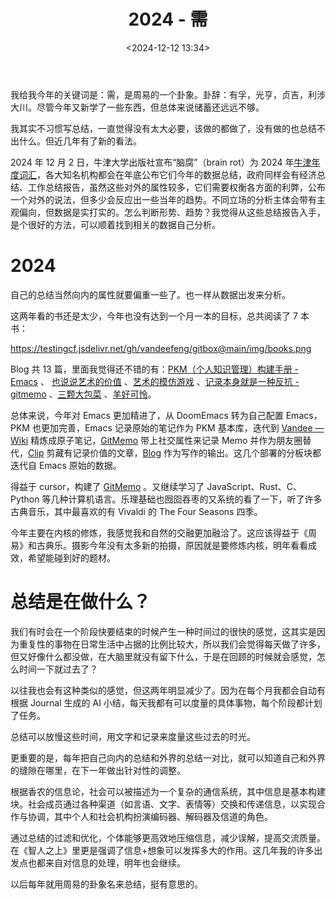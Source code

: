#+title: 2024 - 需
#+date: <2024-12-12 13:34>
#+description: 根据香农的信息论，社会可以被描述为一个复杂的通信系统，其中信息是基本构建块。社会成员通过各种渠道（如言语、文字、表情等）交换和传递信息，以实现合作与协调，其中个人和社会机构扮演编码器、解码器及信道的角色。通过总结的过滤和优化，个体能够更高效地压缩信息，减少误解，提高交流质量。在《智人之上》里更是强调了信息+想象可以发挥多大的作用。这几年我的许多出发点也都来自对信息的处理，明年也会继续。
#+filetags: Ramble

我给我今年的关键词是：需，是周易的一个卦象。卦辞：有孚，光亨，贞吉，利涉大川。尽管今年又新学了一些东西，但总体来说储蓄还远远不够。

我其实不习惯写总结，一直觉得没有太大必要，该做的都做了，没有做的也总结不出什么。但近几年有了新的看法。

2024 年 12 月 2 日，牛津大学出版社宣布“脑腐”（brain rot）为 2024 年[[https://corp.oup.com/news/brain-rot-named-oxford-word-of-the-year-2024/][牛津年度词汇]]，各大知名机构都会在年底公布它们今年的数据总结，政府同样会有经济总结、工作总结报告，虽然这些对外的属性较多，它们需要权衡各方面的利弊，公布一个对外的说法，但多少会反应出一些当年的趋势。不同立场的分析主体会带有主观偏向，但数据是实打实的。怎么判断形势、趋势？我觉得从这些总结报告入手，是个很好的方法，可以顺着找到相关的数据自己分析。

* 2024
自己的总结当然向内的属性就要偏重一些了。也一样从数据出发来分析。

这两年看的书还是太少，今年也没有达到一个月一本的目标，总共阅读了 7 本书：

#+attr_html: :alt  :class img :width 50% :height 50%
https://testingcf.jsdelivr.net/gh/vandeefeng/gitbox@main/img/books.png

Blog 共 13 篇，里面我觉得还不错的有：[[https://www.vandee.art/2024-05-22-org-pkm-manual.html][PKM（个人知识管理）构建手册 - Emacs]] 、 [[https://www.vandee.art/2024-05-05-the-value-of-art.html][也说说艺术的价值]] 、[[https://www.vandee.art/2024-07-30-the-imitation-game-of-art.html][艺术的模仿游戏]] 、[[https://www.vandee.art/2024-11-21-recording-is-resistance.html][记录本身就是一种反抗 - gitmemo]] 、[[https://www.vandee.art/2024-03-15-the-weight-of-three-cabbages.html][三颗大包菜]] 、[[https://www.vandee.art/2024-02-01-poor-sheep.html][羊好可怜]]。

总体来说，今年对 Emacs 更加精进了，从 DoomEmacs 转为自己配置 Emacs，PKM 也更加完善，Emacs 记录原始的笔记作为 PKM 基本库，迭代到 [[https://x.vandee.art/wiki][Vandee — Wiki]] 精炼成原子笔记，[[https://x.vandee.art/memo][GitMemo]] 带上社交属性来记录 Memo 并作为朋友圈替代，[[https://x.vandee.art/clip][Clip]] 剪藏有记录价值的文章，[[https://x.vandee.art/blog][Blog]] 作为写作的输出。这几个部署的分板块都迭代自 Emacs 原始的数据。

得益于 cursor，构建了 [[https://github.com/VandeeFeng/gitmemos][GitMemo]] 。又继续学习了 JavaScript、Rust、C、Python 等几种计算机语言。乐理基础也囫囵吞枣的又系统的看了一下，听了许多古典音乐，其中最喜欢的有 Vivaldi 的 The Four Seasons 四季。

今年主要在内核的修炼，我感觉我和自然的交融更加融洽了。这应该得益于《周易》和古典乐。摄影今年没有太多新的拍摄，原因就是要修炼内核，明年看看成效，希望能碰到好的题材。

* 总结是在做什么？
我们有时会在一个阶段快要结束的时候产生一种时间过的很快的感觉，这其实是因为重复性的事物在日常生活中占据的比例比较大，所以我们会觉得每天做了许多，但又好像什么都没做，在大脑里就没有留下什么，于是在回顾的时候就会感觉，怎么时间一下就过去了？

以往我也会有这种类似的感觉，但这两年明显减少了。因为在每个月我都会自动有根据 Journal 生成的 AI 小结，每天我都有可以度量的具体事物，每个阶段都计划了任务。

总结可以放慢这些时间，用文字和记录来度量这些过去的时光。

更重要的是，每年把自己向内的总结和外界的总结一对比，就可以知道自己和外界的缝隙在哪里，在下一年做出针对性的调整。

根据香农的信息论，社会可以被描述为一个复杂的通信系统，其中信息是基本构建块。社会成员通过各种渠道（如言语、文字、表情等）交换和传递信息，以实现合作与协调，其中个人和社会机构扮演编码器、解码器及信道的角色。

通过总结的过滤和优化，个体能够更高效地压缩信息，减少误解，提高交流质量。在《智人之上》里更是强调了信息+想象可以发挥多大的作用。这几年我的许多出发点也都来自对信息的处理，明年也会继续。

以后每年就用周易的卦象名来总结，挺有意思的。
